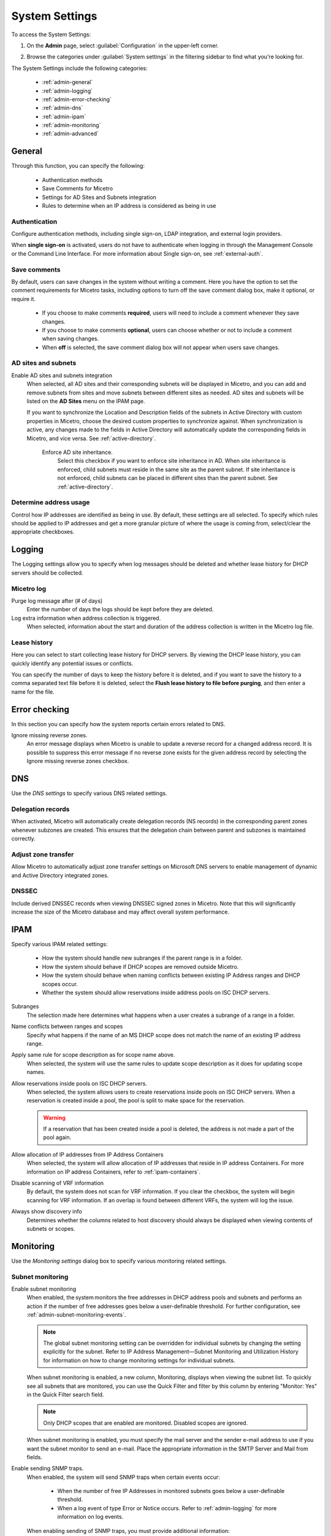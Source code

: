 .. meta::
   :description: Micetro´s system settings to configure sign-ons, enabling AD sites and subnets integration, determining IP addresses in use and other advanced settings.   
   :keywords: DNS, DHCP, Micetro´s system settings

.. _admin-system-settings:

System Settings
===============

To access the System Settings:

#. On the **Admin** page, select :guilabel:`Configuration` in the upper-left corner.
#. Browse the categories under :guilabel:`System settings` in the filtering sidebar to find what you're looking for.

   .. image:: ../../images/admin-system-settings.png


The System Settings include the following categories:

  * :ref:`admin-general`

  * :ref:`admin-logging`

  * :ref:`admin-error-checking`

  * :ref:`admin-dns`

  * :ref:`admin-ipam`

  * :ref:`admin-monitoring`

  * :ref:`admin-advanced`
  

.. _admin-general:

General
-------

Through this function, you can specify the following:

  * Authentication methods
  
  * Save Comments for Micetro 

  * Settings for AD Sites and Subnets integration

  * Rules to determine when an IP address is considered as being in use

Authentication
^^^^^^^^^^^^^^^
Configure authentication methods, including single sign-on, LDAP integration, and external login providers. 

When **single sign-on** is activated, users do not have to authenticate when logging in through the Management Console or the Command Line Interface. For more information about Single sign-on, see :ref:`external-auth`.

Save comments
^^^^^^^^^^^^^^^
By default, users can save changes in the system without writing a comment. Here you have the option to set the comment requirements for Micetro tasks, including options to turn off the save comment dialog box, make it optional, or require it. 

   * If you choose to make comments **required**, users will need to include a comment whenever they save changes. 
   * If you choose to make comments **optional**, users can choose whether or not to include a comment when saving changes.
   * When **off** is selected, the save comment dialog box will not appear when users save changes. 

AD sites and subnets
^^^^^^^^^^^^^^^^^^^^^^
Enable AD sites and subnets integration
  When selected, all AD sites and their corresponding subnets will be displayed in Micetro, and you can add and remove subnets from sites and move subnets between different sites as needed. AD sites and subnets will be listed on the **AD Sites** menu on the IPAM page.
  
  If you want to synchronize the  Location  and  Description  fields of the subnets in Active Directory with custom properties in Micetro, choose the desired custom properties to synchronize against. When synchronization is active, any changes made to the fields in Active Directory will automatically update the corresponding fields in Micetro, and vice versa. See :ref:`active-directory`.

   Enforce AD site inheritance.
     Select this checkbox if you want to enforce site inheritance in AD. When site inheritance is enforced, child subnets must reside in the same site as the parent subnet. If site inheritance is not enforced, child subnets can be placed in different sites than the parent subnet. See :ref:`active-directory`.

Determine address usage
^^^^^^^^^^^^^^^^^^^^^^^
Control how IP addresses are identified as being in use. By default, these settings are all selected. To specify which rules should be applied to IP addresses and get a more granular picture of where the usage is coming from, select/clear the appropriate checkboxes.


.. _admin-logging:

Logging
-------
The Logging settings allow you to specify when log messages should be deleted and whether lease history for DHCP servers should be collected.

Micetro log
^^^^^^^^^^^^
Purge log message after (# of days)
  Enter the number of days the logs should be kept before they are deleted.

Log extra information when address collection is triggered.
  When selected, information about the start and duration of the address collection is written in the Micetro log file.

Lease history
^^^^^^^^^^^^^^
Here you can select to start collecting lease history for DHCP servers. By viewing the DHCP lease history, you can quickly identify any potential issues or conflicts.
  
You can specify the number of days to keep the history before it is deleted, and if you want to save the history to a comma separated text file before it is deleted, select the **Flush lease history to file before purging**, and then enter a name for the file.

.. _admin-error-checking:

Error checking
--------------

In this section you can specify how the system reports certain errors related to DNS.

Ignore missing reverse zones.
  An error message displays when Micetro is unable to update a reverse record for a changed address record. It is possible to suppress this error message if no reverse zone exists for the given address record by selecting the Ignore missing reverse zones checkbox.


.. _admin-dns:

DNS
---

Use the *DNS settings* to specify various DNS related settings. 

Delegation records
^^^^^^^^^^^^^^^^^^^
When activated, Micetro will automatically create delegation records (NS records) in the corresponding parent zones whenever subzones are created. This ensures that the delegation chain between parent and subzones is maintained correctly.

Adjust zone transfer
^^^^^^^^^^^^^^^^^^^^
Allow Micetro to automatically adjust zone transfer settings on Microsoft DNS servers to enable management of dynamic and Active Directory integrated zones.

DNSSEC
^^^^^^
Include derived DNSSEC records when viewing DNSSEC signed zones in Micetro. Note that this will significantly increase the size of the Micetro database and may affect overall system performance.

.. _admin-ipam:

IPAM
----

Specify various IPAM related settings:

  * How the system should handle new subranges if the parent range is in a folder.

  * How the system should behave if DHCP scopes are removed outside Micetro.

  * How the system should behave when naming conflicts between existing IP Address ranges and DHCP scopes occur.

  * Whether the system should allow reservations inside address pools on ISC DHCP servers.


Subranges
   The selection made here determines what happens when a user creates a subrange of a range in a folder.

Name conflicts between ranges and scopes
  Specify what happens if the name of an MS DHCP scope does not match the name of an existing IP address range.

Apply same rule for scope description as for scope name above.
  When selected, the system will use the same rules to update scope description as it does for updating scope names.

Allow reservations inside pools on ISC DHCP servers.
  When selected, the system allows users to create reservations inside pools on ISC DHCP servers. When a reservation is created inside a pool, the pool is split to make space for the reservation.

  .. warning::
    If a reservation that has been created inside a pool is deleted, the address is not made a part of the pool again.

Allow allocation of IP addresses from IP Address Containers
  When selected, the system will allow allocation of IP addresses that reside in IP address Containers. For more information on IP address Containers,  refer to  :ref:`ipam-containers`.

Disable scanning of VRF information
   By default, the system does not scan for VRF information. If you clear the checkbox, the system will begin scanning for VRF information. If an overlap is found between different VRFs, the system will log the issue. 
   
Always show discovery info
   Determines whether the columns related to host discovery should always be displayed when viewing contents of subnets or scopes.


.. _admin-monitoring:

Monitoring
----------

Use the *Monitoring settings* dialog box to specify various monitoring related settings.

Subnet monitoring
^^^^^^^^^^^^^^^^^
Enable subnet monitoring
  When enabled, the system monitors the free addresses in DHCP address pools and subnets and performs an action if the number of free addresses goes below a user-definable threshold. For further configuration, see :ref:`admin-subnet-monitoring-events`.

  .. note::
    The global subnet monitoring setting can be overridden for individual subnets by changing the setting explicitly for the subnet. Refer to  IP Address Management—Subnet Monitoring and Utilization History  for information on how to change monitoring settings for individual subnets.

   
  When subnet monitoring is enabled, a new column, Monitoring, displays when viewing the subnet list. To quickly see all subnets that are monitored, you can use the Quick Filter and filter by this column by entering "Monitor: Yes" in the Quick Filter search field.

  .. note::
    Only DHCP scopes that are enabled are monitored. Disabled scopes are ignored.

  When subnet monitoring is enabled, you must specify the mail server and the sender e-mail address to use if you want the subnet monitor to send an e-mail. Place the appropriate information in the SMTP Server and Mail from fields.

Enable sending SNMP traps.
  When enabled, the system will send SNMP traps when certain events occur:

    * When the number of free IP Addresses in monitored subnets goes below a user-definable threshold.

    * When a log event of type Error or Notice occurs. Refer to :ref:`admin-logging` for more information on log events.

  When enabling sending of SNMP traps, you must provide additional information:

   * Manager name
      Enter the host name of the computer that should receive the SNMP traps.

   * Manager port
      Enter the port number the Manager uses for the SNMP traps.

   * Community
      Enter the community string (password) to use for the SNMP traps.

Service monitoring
^^^^^^^^^^^^^^^^^^^
When selected, the monitoring tool monitors the DNS and DHCP services on their respective servers. Decide on an appropriate interval for monitoring.

  When this feature is enabled, some additional information must be provided:

.. _admin-advanced:

Advanced
--------
Here you can configure advanced system settings, such as specifying a log file for Micetro Central and SSL Certificate policy. 

.. csv-table::
  :header: "Setting", "Description"
  :widths: 25, 75
 
  "Path to an SSL Root certificate", "Specifies the path to an SSL Root certificate is such a certificate is being used for the Cloud Integration feature."
  "SSL Certificate policy",	"Specifies the SSL Certificate policy to use for the Cloud Integration feature."
  "Default TTL of SOA record in new zones", "Specifies the default TTL value (in seconds) to use for the SOA record of new zones."
  "Default TTL SOA field in new zones (MS)", "Specifies the default value (in seconds) to use for the TTL field in the SOA record of new zones. Only applicable for zones on Microsoft DNS servers."
  "Default hostmaster SOA field in new zones", "Specifies the default value to use for the Hostmaster field in the SOA record of new zones."
  "Default refresh SOA field in new zones",	"Specifies the default value (in seconds) to use for the Refresh field in the SOA record of new zones."
  "Default retry SOA field in new zones", "Specifies the default value (in seconds) to use for the Retry field in the SOA record of new zones."
  "Default expiry SOA field in new zones", "Specifies the default value (in seconds) to use for the Expiry field in the SOA record of new zones."
  "Default negative caching SOA field in new zones (BIND)", "Specifies the default value (in seconds) to use for the Negative Caching field in the SOA record of new zones. Only applicable for zones on BIND DNS servers."
  "Web proxy to use", "Specifies a proxy server to be used for outgoing connections for checking for updates and additionally for AWS cloud services."
  "Web proxy port (defaults to port 80)", "Specifies the port of the proxy server to be used for outgoing connections for checking for updates and additionally for AWS cloud services."
  "Username for web proxy authentication", "The username is used to authenticate a user agent with a proxy server."
  "Password for web proxy authentication", "The password for web proxy authentication."
  "Use web proxy settings when connecting to AWS", "If selected, the proxy settings configured will be used for connections to AWS."
  "Directory for scripts that can be run from the SOAP interface", "Specifies the directory that contains scripts that may be run from the SOAP interface."
  "Log performance of SOAP queries", "Determines whether execution time of SOAP queries should be logged. Mainly used for diagnostic purposes."
  "Time in minutes between write-outs of SOAP performance log",	"If logging of SOAP query performance is enabled, this setting specifies how frequently the log should be written to disk."
  "Automatically adjust local zone transfer settings for BIND", "By default, Micetro automatically adjusts zone transfer settings for secondary zones. Clear the checkbox if this is not a desired behavior for your environement."
  "Automatically create reverse (PTR) records", "When selected, Micetro automatically creates reverse (PTR) records. PTR records are used for reverse DNS lookups, which are used to resolve an IP address to a domain name."
  "Perform backup of MS and ISC DHCP servers", "Determines whether to perform a backup of Microsoft (MS) and Internet Systems Consortioum (ISC) Dynamic Host Configuration Protocol (DHCP) servers."
  "Disable all health checks", "If selected, all health checks will be disabled."
  "Disable collection of statistical information", "Select to stop the collection of statistical information."
  "Use AWS CloudTrail events to optimize DNS synchronization", "Determines whether AWS CloudTrail events should be used to optimize DNS synchronization."
  "IP ranges/scopes inherit access by default", "When you create a new IP range or scope, it will ineherit all access bits form its parent by default. If you want to change this behavior, clear this checkbox."
  "Enable collection of IP information from routers",	"Determines whether the system can collect IP information from the ARP cache of routers. If selected, the system can collect this information."
  "Timeout in seconds for named-checkconf", "Specifies the timeout value in seconds for named-checkonf files."
  "Synchronize DNSSEC signed zones immediately after editing", "Determines whether DNSSEC signed zones should be synchronized immediately after they are changed. If selected, the zones are synchronized immediately. [2]_"
  "Use case sensitive comparison when updating custom properties from scripts", "Specifies whether to take case sensitivity into account when comparing custom properties from scripts."
  "Web app landing page", "By default, the Micetro frontpage is the landing page for the system. Clicking the Micetro logo will take you to the landing page."
  "Web app server host", "Used to specify which host the web application is running on in order for auto update to work for the web application. Default is localhost (same server as Men&Mice Central)"
  

.. [1] Enabling this feature can affect performance of the system, especially when working with large DNSSEC zones.

.. [2] Enabling this feature can affect the performance of the system.

